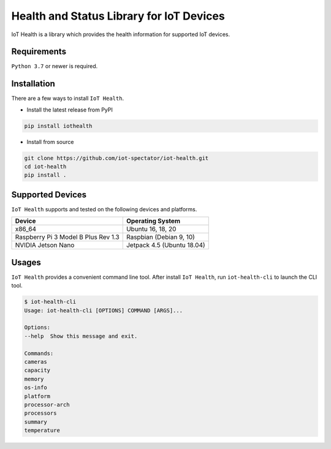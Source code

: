 Health and Status Library for IoT Devices
=========================================

.. image:: https://github.com/iot-spectator/iot-health/workflows/Test/badge.svg 
    :target: https://github.com/iot-spectator/iot-health/actions?query=workflow%3ATest

.. image:: https://github.com/iot-spectator/iot-health/workflows/Linting/badge.svg
    :target: https://github.com/iot-spectator/iot-health/actions?query=workflow%3ALinting

.. image:: https://codecov.io/gh/iot-spectator/iot-health/branch/master/graph/badge.svg?token=NODdpjzGeS
    :target: https://codecov.io/gh/iot-spectator/iot-health

.. image:: https://img.shields.io/badge/code%20style-black-000000.svg
    :target: https://github.com/psf/black

IoT Health is a library which provides the health information for supported IoT devices.


Requirements
------------
``Python 3.7`` or newer is required.


Installation
------------
There are a few ways to install ``IoT Health``. 

- Install the latest release from PyPI

.. code-block:: bash

    pip install iothealth

- Install from source

.. code-block:: bash

    git clone https://github.com/iot-spectator/iot-health.git
    cd iot-health
    pip install .


Supported Devices
-----------------
``IoT Health`` supports and tested on the following devices and platforms.

+-------------------------------------+----------------------------+
| Device                              | Operating System           |
+=====================================+============================+
| x86_64                              | Ubuntu 16, 18, 20          |
+-------------------------------------+----------------------------+
| Raspberry Pi 3 Model B Plus Rev 1.3 | Raspbian (Debian 9, 10)    |
+-------------------------------------+----------------------------+
| NVIDIA Jetson Nano                  | Jetpack 4.5 (Ubuntu 18.04) |
+-------------------------------------+----------------------------+


Usages
------
``IoT Health`` provides a convenient command line tool. After install ``IoT Health``, run ``iot-health-cli`` to launch the CLI tool.

.. code-block:: bash

    $ iot-health-cli
    Usage: iot-health-cli [OPTIONS] COMMAND [ARGS]...

    Options:
    --help  Show this message and exit.

    Commands:
    cameras
    capacity
    memory
    os-info
    platform
    processor-arch
    processors
    summary
    temperature
